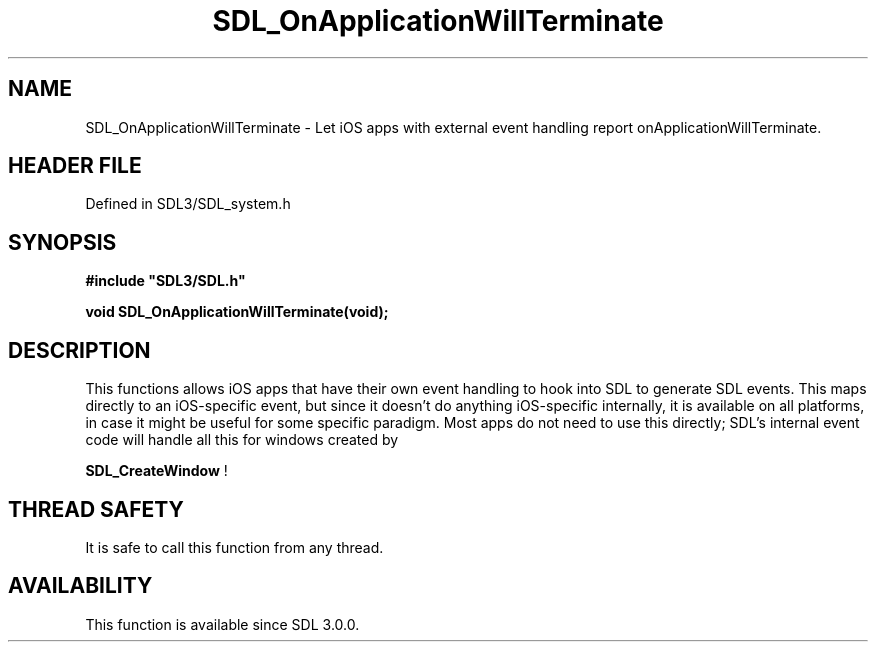 .\" This manpage content is licensed under Creative Commons
.\"  Attribution 4.0 International (CC BY 4.0)
.\"   https://creativecommons.org/licenses/by/4.0/
.\" This manpage was generated from SDL's wiki page for SDL_OnApplicationWillTerminate:
.\"   https://wiki.libsdl.org/SDL_OnApplicationWillTerminate
.\" Generated with SDL/build-scripts/wikiheaders.pl
.\"  revision SDL-preview-3.1.3
.\" Please report issues in this manpage's content at:
.\"   https://github.com/libsdl-org/sdlwiki/issues/new
.\" Please report issues in the generation of this manpage from the wiki at:
.\"   https://github.com/libsdl-org/SDL/issues/new?title=Misgenerated%20manpage%20for%20SDL_OnApplicationWillTerminate
.\" SDL can be found at https://libsdl.org/
.de URL
\$2 \(laURL: \$1 \(ra\$3
..
.if \n[.g] .mso www.tmac
.TH SDL_OnApplicationWillTerminate 3 "SDL 3.1.3" "Simple Directmedia Layer" "SDL3 FUNCTIONS"
.SH NAME
SDL_OnApplicationWillTerminate \- Let iOS apps with external event handling report onApplicationWillTerminate\[char46]
.SH HEADER FILE
Defined in SDL3/SDL_system\[char46]h

.SH SYNOPSIS
.nf
.B #include \(dqSDL3/SDL.h\(dq
.PP
.BI "void SDL_OnApplicationWillTerminate(void);
.fi
.SH DESCRIPTION
This functions allows iOS apps that have their own event handling to hook
into SDL to generate SDL events\[char46] This maps directly to an iOS-specific
event, but since it doesn't do anything iOS-specific internally, it is
available on all platforms, in case it might be useful for some specific
paradigm\[char46] Most apps do not need to use this directly; SDL's internal event
code will handle all this for windows created by

.BR SDL_CreateWindow
!

.SH THREAD SAFETY
It is safe to call this function from any thread\[char46]

.SH AVAILABILITY
This function is available since SDL 3\[char46]0\[char46]0\[char46]

